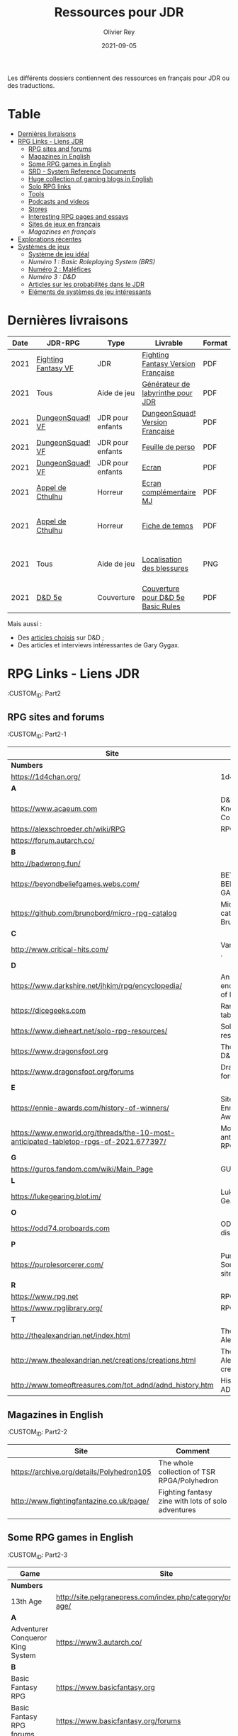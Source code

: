 #+TITLE: Ressources pour JDR
#+AUTHOR: Olivier Rey
#+DATE: 2021-09-05
#+STARTUP: content

Les différents dossiers contiennent des ressources en français pour JDR ou des traductions.

* Table

- [[#Derni%C3%A8res-livraisons][Dernières livraisons]]
- [[#RPG-Links---Liens-JDR][RPG Links - Liens JDR]]
    - [[#RPG-sites-and-forums][RPG sites and forums]]
    - [[#Magazines-in-English][Magazines in English]]
    - [[#Some-RPG-games-in-English][Some RPG games in English]]
    - [[#SRD---System-Reference-Documents][SRD - System Reference Documents]]
    - [[#Huge-collection-of-gaming-blogs-in-English][Huge collection of gaming blogs in English]]
    - [[#Solo-RPG-links][Solo RPG links]]
    - [[#Tools][Tools]]
    - [[#Podcasts-and-videos][Podcasts and videos]]
    - [[#Stores][Stores]]
    - [[#Interesting-RPG-pages-and-essays][Interesting RPG pages and essays]]
    - [[#Sites-de-jeux-en-fran%C3%A7ais][Sites de jeux en français]]
    - [[Magazines-en-fran%C3%A7ais][Magazines en français]]
- [[#Explorations-r%C3%A9centes][Explorations récentes]]
- [[#Syst%C3%A8mes-de-jeux][Systèmes de jeux]]
    - [[#Syst%C3%A8me-de-jeu-id%C3%A9al][Système de jeu idéal]]
    - [[Num%C3%A9ro-1-:-Basic-Roleplaying-System-(BRS)][Numéro 1 : Basic Roleplaying System (BRS)]]
    - [[#Num%C3%A9ro-2-:-Mal%C3%A9fices][Numéro 2 : Maléfices]]
    - [[Num%C3%A9ro-3-:-D&D][Numéro 3 : D&D]]
    - [[#Articles-sur-les-probabilit%C3%A9s-dans-le-JDR][Articles sur les probabilités dans le JDR]]
    - [[#El%C3%A9ments-de-syst%C3%A8mes-de-jeu-int%C3%A9ressants][Eléments de systèmes de jeu intéressants]]

* Dernières livraisons
#+name: Part1



#+ATTR_HTML: :border 2 :rules all :frame border
| Date | JDR-RPG             | Type             | Livrable                           | Format | Commentaire                                         |
|------+---------------------+------------------+------------------------------------+--------+-----------------------------------------------------|
| 2021 | [[https://github.com/orey/jdr/tree/master/FightingFantasys-fr][Fighting Fantasy VF]] | JDR              | [[https://github.com/orey/jdr/blob/master/FightingFantasys-fr/FightingFantasy-VersionFrancaise-OreyJdr02.pdf][Fighting Fantasy Version Française]] | PDF    | Traduction et adaptation originale                  |
| 2021 | Tous                | Aide de jeu      | [[https://github.com/orey/jdr/blob/master/G%C3%A9n%C3%A9rateurLabyrinthe/GenerateurDeLabyrinthe-OreyJdr01.pdf][Générateur de labyrinthe pour JDR]]  | PDF    | Traduction et adaptation originale                  |
| 2021 | [[https://github.com/orey/jdr/tree/master/DungeonSquad-fr][DungeonSquad! VF]]    | JDR pour enfants | [[https://github.com/orey/jdr/blob/master/DungeonSquad-fr/DungeonSquad-VersionFrancaise-OreyJdr01.pdf][DungeonSquad! Version Française]]    | PDF    | Traduction et adaptation originale                  |
| 2021 | [[https://github.com/orey/jdr/tree/master/DungeonSquad-fr][DungeonSquad! VF]]    | JDR pour enfants | [[https://github.com/orey/jdr/blob/master/DungeonSquad-fr/DungeonSquadFr-FeuillePerso.pdf][Feuille de perso]]                   | PDF    | Pour fille et garçon                                |
| 2021 | [[https://github.com/orey/jdr/tree/master/DungeonSquad-fr][DungeonSquad! VF]]    | JDR pour enfants | [[https://github.com/orey/jdr/blob/master/DungeonSquad-fr/DungeonSquadFr-Ecran.pdf][Ecran]]                              | PDF    | Un outil indispensable                              |
| 2021 | [[https://github.com/orey/jdr/tree/master/AppelDeCthulhu][Appel de Cthulhu]]    | Horreur          | [[https://github.com/orey/jdr/blob/master/AppelDeCthulhu/AppelDeCthulhu-EcranComplementaire.pdf][Ecran complémentaire MJ]]            | PDF    | Ecran complémentaire MJ                             |
| 2021 | [[https://github.com/orey/jdr/tree/master/AppelDeCthulhu][Appel de Cthulhu]]    | Horreur          | [[https://github.com/orey/jdr/blob/master/AppelDeCthulhu/AppelDeCthulhu-FicheDeTemps.pdf][Fiche de temps]]                     | PDF    | Pour l'Appel de Cthulhu ou autre jeu Basic RPS      |
| 2021 | Tous                | Aide de jeu      | [[https://github.com/orey/jdr/blob/master/Aftermath/LocalisationDesBlessures.png][Localisation des blessures]]         | PNG    | A intégrer dans une synthèse d'aides de jeu pour MJ |
| 2021 | [[https://github.com/orey/jdr/tree/master/D%2526D][D&D 5e]]              | Couverture       | [[https://github.com/orey/jdr/blob/master/D%2526D/Cover.pdf][Couverture pour D&D 5e Basic Rules]] | PDF    | Pour Lulu.com                                       |

Mais aussi : 
- Des [[https://github.com/orey/jdr/tree/master/D%2526D/Articles][articles choisis]] sur D&D ;
- Des articles et interviews intéressantes de Gary Gygax.


* RPG Links - Liens JDR
:CUSTOM_ID: Part2

** RPG sites and forums
:CUSTOM_ID: Part2-1

#+ATTR_HTML: :border 2 :rules all :frame border
| Site                                                                                  | Title                                                                           | OSR |
|---------------------------------------------------------------------------------------+---------------------------------------------------------------------------------+-----|
| *Numbers*                                                                             |                                                                                 |     |
| https://1d4chan.org/                                                                  | 1d4Chan                                                                         | N   |
| *A*                                                                                   |                                                                                 |     |
| https://www.acaeum.com                                                                | D&D Knowledge Compendium                                                        | Y   |
| https://alexschroeder.ch/wiki/RPG                                                     | RPG site                                                                        | Y   |
| https://forum.autarch.co/                                                             |                                                                                 | Y   |
| *B*                                                                                   |                                                                                 |     |
| http://badwrong.fun/                                                                  |                                                                                 | Y   |
| https://beyondbeliefgames.webs.com/                                                   | BEYOND BELIEF GAMES                                                             | N   |
| https://github.com/brunobord/micro-rpg-catalog                                        | Micro-RPG catalog by Bruno Bord                                                 | N   |
| *C*                                                                                   |                                                                                 |     |
| http://www.critical-hits.com/                                                         | Various stuff                                                                 . | y   |
| *D*                                                                                   |                                                                                 |     |
| https://www.darkshire.net/jhkim/rpg/encyclopedia/                                     | An encyclopedia of RPG                                                          | N   |
| https://dicegeeks.com                                                                 | Random tables                                                                   | N   |
| https://www.dieheart.net/solo-rpg-resources/                                          | Solo RPG resources                                                              | N   |
| https://www.dragonsfoot.org                                                           | The home of D&D 1e                                                              | Y   |
| https://www.dragonsfoot.org/forums                                                    | Dragonsfoot forums                                                              | Y   |
| *E*                                                                                   |                                                                                 |     |
| https://ennie-awards.com/history-of-winners/                                          | Site of the Ennie Awards                                                        | N   |
| https://www.enworld.org/threads/the-10-most-anticipated-tabletop-rpgs-of-2021.677397/ | Most anticipated RPG in 2021                                                    | N   |
| *G*                                                                                   |                                                                                 |     |
| https://gurps.fandom.com/wiki/Main_Page                                               | GURPS Wiki                                                                      | N   |
| *L*                                                                                   |                                                                                 |     |
| https://lukegearing.blot.im/                                                          | Luke Gearning                                                                   | Y   |
| *O*                                                                                   |                                                                                 |     |
| https://odd74.proboards.com                                                           | OD&D discussion                                                                 | Y   |
| *P*                                                                                   |                                                                                 |     |
| https://purplesorcerer.com/                                                           | Purple Sorcerer, fan site for DCC                                               | Y   |
| *R*                                                                                   |                                                                                 |     |
| https://www.rpg.net                                                                   | RPG.net                                                                         | N   |
| https://www.rpglibrary.org/                                                           | RPG Library                                                                     | N   |
| *T*                                                                                   |                                                                                 |     |
| http://thealexandrian.net/index.html                                                  | The Alexandrian                                                                 | N   |
| http://www.thealexandrian.net/creations/creations.html                                | The Alexandrian creations                                                       | N   |
| http://www.tomeoftreasures.com/tot_adnd/adnd_history.htm                              | History of AD&D                                                                 | Y   |

** Magazines in English
:CUSTOM_ID: Part2-2

#+ATTR_HTML: :border 2 :rules all :frame border
| Site                                      | Comment                                            |
|-------------------------------------------+----------------------------------------------------|
| https://archive.org/details/Polyhedron105 | The whole collection of TSR RPGA/Polyhedron        |
| http://www.fightingfantazine.co.uk/page/  | Fighting fantasy zine with lots of solo adventures |
|                                           |                                                    |

** Some RPG games in English
:CUSTOM_ID: Part2-3

#+ATTR_HTML: :border 2 :rules all :frame border
| Game                             | Site                                                                        | OSR |
|----------------------------------+-----------------------------------------------------------------------------+-----|
| *Numbers*                        |                                                                             |     |
| 13th Age                         | http://site.pelgranepress.com/index.php/category/products/13th-age/         | Y   |
| *A*                              |                                                                             |     |
| Adventurer Conqueror King System | https://www3.autarch.co/                                                    | Y   |
| *B*                              |                                                                             |     |
| Basic Fantasy RPG                | https://www.basicfantasy.org                                                | Y   |
| Basic Fantasy RPG forums         | https://www.basicfantasy.org/forums                                         | Y   |
| *G*                              |                                                                             |     |
| Gateway RPG                      | https://gatewayrpg.wordpress.com                                            | N   |
| Gumshoe                          | https://site.pelgranepress.com/index.php/gumshoe/                           | N   |
| *L*                              |                                                                             |     |
| Labyrinth Lord RPG               | https://goblinoidgames.com/index.php/downloads/                             | Y   |
| *M*                              |                                                                             |     |
| Microlite20 rules                | https://microlite20.org/community/viewforum.php?f=15                        | N   |
| Mini Six                         | http://www.antipaladingames.com/                                            | N   |
| *O*                              |                                                                             |     |
| Open D6                          | http://opend6.wikidot.com/                                                  | N   |
| Osric RPG                        | https://www.knights-n-knaves.com                                            | Y   |
| Osric RPG forums                 | https://www.knights-n-knaves.com/phpbb3/                                    | Y   |
| *T*                              |                                                                             |     |
| Trail of Cthulhu                 | http://site.pelgranepress.com/index.php/category/products/trail-of-cthulhu/ | N   |
| *W*                              |                                                                             |     |
| Wizards, Warriors and Wyrms      | http://ttyf.weebly.com/uploads/4/3/6/1/4361144/www.pdf                      | Y   |
|                                  |                                                                             |     |

** SRD - System Reference Documents
:CUSTOM_ID: Part2-4

#+ATTR_HTML: :border 2 :rules all :frame border
| Site                                                                            | Game                      |
|---------------------------------------------------------------------------------+---------------------------|
| https://archive.org/details/d20modernsrd                                        | D20 Modern                |
| https://www.chaosium.com/brp-system-reference-document/                         | Basic Role Playing System |
| https://site.pelgranepress.com/index.php/the-gumshoe-system-reference-document/ | Gumshoe                   |
| https://site.pelgranepress.com/index.php/the-archmage-engine-13th-age-srd/      | 13th Age                  |
| http://www.wizards.com/default.asp?x=d20/article/srd35                          | D&D SRD 3.5 WoC           |
|                                                                                 |                           |

** Huge collection of gaming blogs in English
:CUSTOM_ID: Part2-5

#+ATTR_HTML: :border 2 :rules all :frame border
| Site                                                                          | Comment                                                                                            | OSR |
|-------------------------------------------------------------------------------+----------------------------------------------------------------------------------------------------+-----|
| *Numbers*                                                                     |                                                                                                    |     |
| https://1d30.wordpress.com                                                    | Tabletop gaming and maybe some other things                                                        | Y   |
| https://3toadstools.blogspot.ca                                               | 3 Toadstools publishing                                                                            | Y   |
| https://9and30kingdoms.blogspot.com                                           | The Nine and Thirty Kingdoms                                                                       |     |
| *A*                                                                           |                                                                                                    |     |
| https://abominablefancy.blogspot.com                                          | joel priddy has a blog about role playing games                                                    | Y   |
| https://aeonsnaugauries.blogspot.com/                                         | Aeons & Augauries                                                                                  | Y   |
| https://afieldguidetodoomsday.blogspot.com                                    | A Field Guide To Doomsday                                                                          | Y   |
| https://akraticwizardry.blogspot.com                                          | AKRATIC WIZARDRY                                                                                   |     |
| https://antiledo.blogspot.com                                                 | Of pedantry                                                                                        | Y   |
| https://antlerrr.blogspot.com                                                 | ANT-LERRR                                                                                          | Y   |
| https://apaladinincitadel.blogspot.com                                        | A Paladin In Citadel                                                                               |     |
| https://appliedphantasticality.blogspot.com/                                  |                                                                                                    | Y   |
| http://arsludi.lamemage.com                                                   |                                                                                                    | Y   |
| https://arsmagisterii.blogspot.com                                            |                                                                                                    | Y   |
| https://arsphantasia.wordpress.com                                            |                                                                                                    | Y   |
| http://www.athenopolis.net                                                    |                                                                                                    | Y   |
| https://axianspice.blogspot.com/?m=0                                          |                                                                                                    | N   |
| *B*                                                                           |                                                                                                    |     |
| https://backtothedungeon.blogspot.com                                         | BACK TO THE DUNGEON!                                                                               |     |
| https://basicredrpg.blogspot.com                                              | Tables, wacky fluff, etc.                                                                          | Y   |
| https://batintheattic.blogspot.com                                            | Bat in the Attic                                                                                   |     |
| https://bdsmrpg.blogspot.com                                                  | Metal inspired fantasy content.                                                                    | Y   |
| https://beyondtheblackgate.blogspot.com                                       | Beyond the Black Gate                                                                              |     |
| https://bxblackrazor.blogspot.com                                             | B/X Black Razor                                                                                    |     |
| https://d6.beardedbaby.net                                                    | Tunnels and trolls content.                                                                        | Y   |
| https://beyondfomalhaut.blogspot.com                                          | Reviews, play reports.                                                                             | Y   |
| https://beyondtheblackgate.blogspot.com                                       |                                                                                                    | y   |
| https://blessingsofthedicegods.blogspot.com                                   |                                                                                                    | y   |
| http://blogofholding.com                                                      |                                                                                                    | y   |
| https://bloodofprokopius.blogspot.com                                         | Uses real-life theology to make in-game better.                                                    | y   |
| https://bogeymanscave.blogspot.com                                            |                                                                                                    | y   |
| https://boggswood.blogspot.com                                                | History of fantasy role playing games.                                                             | y   |
| http://breeyark.org                                                           |                                                                                                    | y   |
| https://buildingsarepeople.blogspot.com                                       | Beastiary, Classes, GLOG stuff.                                                                    | y   |
| https://builtbygodslongforgotten.blogspot.com                                 | Custom setting "The Sea of the Dead", space mutants.                                               | y   |
| https://buzzclaw.blogspot.com                                                 | Fluff, AD&D, Settings, etc.                                                                        | y   |
| http://www.bythisaxe.co                                                       | Resource and examination of Adventure Conqueror King System (ACKS.) Slow to update.                | y   |
| *C*                                                                           |                                                                                                    |     |
| https://carjackedseraphim.blogspot.com                                        | Carjacked Seraphim                                                                                 |     |
| http://crawlfanzine.blogspot.com/                                             | Crawl!                                                                                             | Y   |
| https://curmudgeonsdragons.blogspot.com                                       | Curmudgeons and Dragons                                                                            |     |
| https://cyclopeatron.blogspot.com                                             | Cyclopeatron                                                                                       |     |
| https://carisma18.blogspot.com                                                | Spanish language OSR blog.                                                                         | y   |
| https://cavegirlgames.blogspot.com                                            | Author of Wolf Packs and Winter Snow.                                                              | y   |
| https://chaudronchromatique.blogspot.com                                      | Zines, Art, Tables, etc. Author of Chromatic Soup.                                                 | y   |
| https://coinsandscrolls.blogspot.com                                          | Tables, fluff, etc. Content for GLOG.                                                              | y   |
| https://cuticlechewerswellpissers.blogspot.com                                | Weird prose and neat ideas.                                                                        | y   |
| https://cyclopeatron.blogspot.com                                             |                                                                                                    | y   |
| *D*                                                                           |                                                                                                    |     |
| http://blog.d4caltrops.com                                                    |                                                                                                    | y   |
| https://dangerousbrian.blogspot.com                                           |                                                                                                    | y   |
| https://dcctreasures.blogspot.com                                             | DCC content discussion.                                                                            | y   |
| https://deltasdnd.blogspot.com                                                | Math, history, and design of old D&D.                                                              | y   |
| https://detectmagic.blogspot.com                                              |                                                                                                    | y   |
| https://dice-universe.blogspot.com                                            |                                                                                                    | y   |
| https://dishwasherpossum.blogspot.com                                         |                                                                                                    | y   |
| https://deltasdnd.blogspot.com                                                | Delta's D&D Hotspot                                                                                |     |
| https://dreamsofmythicfantasy.blogspot.com                                    | Dreams of Mythic Fantasy                                                                           |     |
| https://dungeonsndigressions.blogspot.com                                     | Dungeons and Digressions                                                                           |     |
| https://diyanddragons.blogspot.com                                            | House Rules, fluff, and homebrew DCC spells.                                                       | y   |
| https://dndwithpornstars.blogspot.com                                         |                                                                                                    | y   |
| https://dragonsgonnadrag.blogspot.com                                         |                                                                                                    | y   |
| https://dreadweasel.blogspot.com                                              |                                                                                                    | y   |
| https://dreamsinthelichhouse.blogspot.com                                     | Adventurer Conqueror King, play reports.                                                           | y   |
| https://dungeonofsigns.blogspot.com                                           | Reviews. Content for the HMS Apollyon setting. Monsters.                                           | y   |
| https://dungeonsanddutchovens.blogspot.com                                    |                                                                                                    | y   |
| https://dungeonsddx.blogspot.hu                                               | Content for Avatar's & Annihilation.                                                               | y   |
| https://dungeonsndigressions.blogspot.com                                     |                                                                                                    | y   |
| https://dungeonspossums.blogspot.com                                          |                                                                                                    | y   |
| https://dyingstylishly.blogspot.com                                           | Former website for the author of Wolf Packs and Winter Snow. Now visit cavegirlgames.blogspot.com) | y   |
| *E*                                                                           |                                                                                                    |     |
| https://elatedapathy.blogspot.com                                             |                                                                                                    | y   |
| https://eldritchfields.blogspot.com                                           | Lamentations, occult, horror.                                                                      | y   |
| https://elfmaidsandoctopi.blogspot.com                                        | Tables Tables Tables. DM Tools and world gen.                                                      | y   |
| https://encritgaz.blogspot.com                                                |                                                                                                    | y   |
| https://engineoforacles.wordpress.com                                         | 18th Century, Gothic Romance, author of Ghastly Affair.                                            | y   |
| *F*                                                                           |                                                                                                    |     |
| https://falsemachine.blogspot.com                                             | Dungeon maker, fluff, reviews.                                                                     | y   |
| https://fistsofcinderandstone.blogspot.com                                    |                                                                                                    | y   |
| https://followmeanddie.com                                                    |                                                                                                    | y   |
| *G*                                                                           |                                                                                                    |     |
| https://gameswithothers.blogspot.com                                          | Setting, Fluff, Classes, and Tables. Dark Souls hack for OD&D.                                     | y   |
| https://gibletblizzard.blogspot.com                                           |                                                                                                    | y   |
| https://gloomtrain.blogspot.com                                               | New rules and fluff for old-school d&d. Seems to like making mage classes.                         | y   |
| http://www.goatmansgoblet.com                                                 | Randomizers/generators. Content for Dolemwood. Some Greek stuff.                                   | y   |
| https://goblinpunch.blogspot.com                                              | Modular Rules, settings, great springboard. Creator of the GLOG rule set.                          | y   |
| https://goodberrymonthly.blogspot.com                                         | Island content, monsters, etc.                                                                     | y   |
| https://gorgonmilk.blogspot.com                                               |                                                                                                    | y   |
| https://graverobbersguide.blogspot.com                                        |                                                                                                    | y   |
| http://www.greyhawkgrognard.com/                                              | Greyhawk Grognard                                                                                  |     |
| https://grognardia.blogspot.com                                               | Grognardia                                                                                         | Y   |
| https://greatandsmallrpg.blogspot.com                                         | primarily rules for playing a game with sentient but non-humanoid animal characters exclusively    | y   |
| https://greenskeletongamingguild.blogspot.com                                 | Monsters, content for Mutant Futures, Stars Without Number, Labyrinth Lord                         | y   |
| https://growlygoatsgaming.blogspot.com                                        |                                                                                                    | y   |
| https://grimaldicascade.blogspot.com                                          |                                                                                                    | y   |
| *H*                                                                           |                                                                                                    |     |
| https://hackslashmaster.blogspot.com                                          | Game Theory and analysis.                                                                          | y   |
| https://harbingergames.blogspot.com                                           |                                                                                                    | y   |
| https://hereticwerks.blogspot.com                                             |                                                                                                    | y   |
| https://twitter.com/hexaday                                                   | A new hex description every day.                                                                   | y   |
| https://hillcantons.blogspot.com                                              |                                                                                                    | y   |
| https://hmmmarquis.blogspot.com                                               | Magic, Darksun stuff                                                                               | y   |
| *I*                                                                           |                                                                                                    |     |
| https://icequeensthrone.blogspot.com                                          |                                                                                                    | y   |
| http://initiativeone.blogspot.com                                             |                                                                                                    | y   |
| *J*                                                                           |                                                                                                    |     |
| https://jamesmishlergames.blogspot.com                                        |                                                                                                    | y   |
| https://jennerak.blogspot.com                                                 |                                                                                                    | y   |
| https://journeyintotheweird.blogspot.com                                      |                                                                                                    | y   |
| https://joyfulsitting.blogspot.com                                            | Setting, fluff, fiction author. Fistful of hacks for Black Hack.                                   | y   |
| https://jrients.blogspot.com                                                  | Jeff's Gameblog                                                                                    |     |
| *K*                                                                           |                                                                                                    |     |
| https://killitwithfirerpg.blogspot.com                                        |                                                                                                    | y   |
| http://www.kjd-imc.org                                                        |                                                                                                    | y   |
| *L*                                                                           |                                                                                                    |     |
| http://www.lastgaspgrimoire.com                                               | NSFW. Fluff, random generators, body horror, and some house rules. Hasn't updated in a while.      | y   |
| https://www.landofphantoms.com/                                               | Land of phantoms                                                                                   |     |
| https://lizardmandiaries.blogspot.com/                                        |                                                                                                    | y   |
| https://lordofthegreendragons.blogspot.com                                    | Lord of the Green Dragon                                                                           |     |
| https://lotfp.blogspot.com                                                    | Lamentations of the Flame Princess                                                                 |     |
| https://lurkerablog.wordpress.com                                             |                                                                                                    | y   |
| *M*                                                                           |                                                                                                    |     |
| https://matt-landofnod.blogspot.com                                           |                                                                                                    | y   |
| https://maximumrockroleplaying.blogspot.com                                   | Maximum Rock and Roleplay                                                                          |     |
| https://maziriansgarden.blogspot.com                                          | World-building, monsters, and evocative writing                                                    | y   |
| https://meanderingbanter.blogspot.com                                         | Mechanics, GLOG Classes, handy generator java scripts.                                             | y   |
| http://melancholiesandmirth.blogspot.com                                      |                                                                                                    | y   |
| https://mesmerizedbysirens.blogspot.com                                       | Writes on obscure old fantasy role-playing games. author of Perils & Phantasmagorias.              | y   |
| https://metalvsskin.blogspot.com                                              | Setting, monsters, houserules.                                                                     | y   |
| https://middenmurk.blogspot.com                                               | Spooky, moody, historical OSR stuff. Hasn't updated in a while.                                    | y   |
| https://monstersandmanuals.blogspot.com                                       | Author of Yoon-Suin. Gaming philosophy, high concept settings.                                     | y   |
| https://morgantcorey.wordpress.com                                            | Author of Faerie Tales & Folklore. Mythology and history.                                          | y   |
| https://muleabides.wordpress.com                                              | ACKS content.                                                                                      | y   |
| https://mutationapocalypse.blogspot.com                                       | Mutants, post apocalypse, random tables.                                                           | y   |
| *N*                                                                           |                                                                                                    |     |
| http://www.necropraxis.com                                                    | Setting. House rules for combat, classes, magic. Author of Wonder and Wickedness.                  | y   |
| https://necrotic-gnome-productions.blogspot.com                               |                                                                                                    | y   |
| https://nerdomancerofdork.wordpress.com                                       |                                                                                                    | y   |
| https://nilisnotnull.blogspot.com                                             |                                                                                                    | y   |
| https://nthdecree.blogspot.com                                                |                                                                                                    | y   |
| *O*                                                                           |                                                                                                    |     |
| https://ode2bd.blogspot.com                                                   |                                                                                                    | y   |
| http://www.occultesque.com                                                    | 1d100 lists and tables, sometimes spooky.                                                          | y   |
| https://oldguardgamingaccoutrements.blogspot.com                              | Monsters, 1d100 lists, etc.                                                                        | y   |
| https://oldschoolheretic.blogspot.com                                         |                                                                                                    | y   |
| https://oldschoolpsionics.blogspot.com                                        |                                                                                                    | y   |
| https://osrsimulacrum.blogspot.com                                            |                                                                                                    | y   |
| *P*                                                                           |                                                                                                    |     |
| https://paimonssilvercity.blogspot.com                                        |                                                                                                    | y   |
| http://paperspencils.com                                                      |                                                                                                    | y   |
| https://pastamanscritto.blogspot.com                                          |                                                                                                    | y   |
| https://peoplethemwithmonsters.blogspot.com                                   | People Them With Monsters                                                                          |     |
| https://planetalgol.blogspot.com                                              | Planet Algol                                                                                       |     |
| https://playingattheworld.blogspot.com                                        | D&D and RPG history and records. He made a book, go read it.                                       | y   |
| http://playingwithelectronstomakestories.com                                  |                                                                                                    | y   |
| https://poleandrope.blogspot.com                                              | The society of torch, pole and rope                                                                |     |
| https://popularenchanting.blogspot.com                                        | Monsters, fluff, and game recaps.                                                                  | y   |
| http://projectmultiplexer.com                                                 | Economics, reviews, etc. Lots of non-RPG content. Author moved to Dungeonomics, seen above.        | y   |
| https://pulpwood.blogspot.com                                                 |                                                                                                    | y   |
| *Q*                                                                           |                                                                                                    |     |
| https://quasarknight.blogspot.com                                             |                                                                                                    | y   |
| http://questingblog.com                                                       | Author of Maze Rats and Knave.                                                                     | y   |
| https://quicklyquietlycarefully.blogspot.com                                  | OD&D player with some fun stuff for that. Hasn't updated in a while.                               | y   |
| *R*                                                                           |                                                                                                    |     |
| https://randommagicsword.blogspot.com                                         |                                                                                                    | y   |
| https://ravencrowking.blogspot.com                                            |                                                                                                    | y   |
| https://reactionroll.blogspot.com (only updated for one month in 2014)        |                                                                                                    | y   |
| https://recedingrules.blogspot.com                                            |                                                                                                    | y   |
| https://rememberdismove.blogspot.com                                          | Generators, tables, settings, etc)                                                                 | y   |
| http://remixesandrevelations.com                                              | Monsters, classes, wizards.                                                                        | y   |
| https://rendedpress.blogspot.com                                              | Classic and Retro modules, maps, and adventures.                                                   | y   |
| https://retiredadventurer.blogspot.com                                        | House Rules, Runequest.                                                                            | y   |
| https://reverancepavane.blogspot.com                                          |                                                                                                    | y   |
| https://reynaldogamingsoap.blogspot.com                                       |                                                                                                    | y   |
| https://rodoflordlymight.blogspot.com                                         |                                                                                                    | y   |
| https://roguesandreavers.blogspot.com/                                        |                                                                                                    | y   |
| https://rolesrules.blogspot.com                                               |                                                                                                    | y   |
| https://roll1d12.blogspot.com                                                 | Tables.                                                                                            | y   |
| https://roll1d100.blogspot.com                                                | New blog, AAA video game level designer. Looks at motives and game loops in RPGs.                  | y   |
| https://rottenpulp.blogspot.com                                               |                                                                                                    | y   |
| https://rpgcharacters.wordpress.com                                           | Mostly maps, some house rules, fluff, etc.                                                         | y   |
| *S*                                                                           |                                                                                                    |     |
| https://sagaworkstudios.blogspot.com/                                         | Saga works studio                                                                                  |     |
| https://shamsgrog.blogspot.com/                                               | Sham's Glog and Blog                                                                               |     |
| https://shiftymushrooms.weebly.com                                            | The Gentle Art of Wargaming                                                                        |     |
| https://sorcerersskull.blogspot.com                                           | From the Sorcerer's Skull                                                                          |     |
| https://swordandsanity.blogspot.com                                           | Swords and Sanity                                                                                  |     |
| https://santicore.blogspot.com                                                |                                                                                                    | y   |
| https://saturdaynightsandbox.blogspot.com                                     |                                                                                                    | y   |
| https://save-vs-lazer.tumblr.com                                              | Mostly reblogs, maps, unwarranted opinions, 80's, and hard nostalgia for Spelljammer.              | y   |
| https://savevsdragon.blogspot.com                                             | Monsters, maps, art, and classes. Tables and world gen tools.                                      | y   |
| https://shamsgrog.blogspot.com                                                |                                                                                                    | y   |
| https://sheepandsorcery.blogspot.com                                          |                                                                                                    | y   |
| https://signsinthewilderness.blogspot.com                                     | Wilderness, tables, etc.                                                                           | y   |
| https://smashthedungeon.blogspot.com                                          | Tables, sessions reports, classes.                                                                 | y   |
| https://soogagames.blogspot.ca                                                | Into the Odd author, design, setting fluff namely a gonzo early-modern age.                        | y   |
| https://sorcerersskull.blogspot.com                                           |                                                                                                    | y   |
| https://spacecockroach.blogspot.co.il                                         | ACKS, sci-fi, Traveler. Home of Stellagama Publishing                                              | y   |
| https://straitsofanian.blogspot.com                                           | Material for the mythic Pacific Northwest.                                                         | y   |
| http://strangemagic.robertsongames.com                                        |                                                                                                    | y   |
| https://steamtunnel.blogspot.com                                              |                                                                                                    | y   |
| https://strength18slash01.blogspot.com                                        | Session recaps, setting fluff.                                                                     | y   |
| https://swampofmonsters.blogspot.com                                          |                                                                                                    | y   |
| https://swordsandscrolls.blogspot.com                                         |                                                                                                    | y   |
| *T*                                                                           |                                                                                                    |     |
| https://tabletopdiversions.blogspot.com/                                      | Tabletop Diversions                                                                                |     |
| https://www.thickskulladventures.com/                                         | Thick Skull Adventures                                                                             |     |
| https://towerofthearchmage.blogspot.com                                       | Tower of the Archmage                                                                              |     |
| https://trollandflame.blogspot.com                                            | Troll and Flame                                                                                    |     |
| https://talesofthegrotesqueanddungeonesque.blogspot.com                       |                                                                                                    | y   |
| https://tao-dnd.blogspot.com                                                  | Has an obscenely complicated economics system.                                                     | y   |
| https://tarsostheorem.blogspot.com                                            | Tables, java script generators, GLOG classes                                                       | y   |
| http://tenfootpole.org                                                        | Classic and retroclone adventure reviews. Not the same person as below.                            | y   |
| https://tenfootpolemic.blogspot.com                                           | Rouse Rules, tables, LotFP classes. Not the same person as above.                                  | y   |
| https://textgolem.blogspot.com                                                | Generators, etc                                                                                    | y   |
| https://the-city-of-iron.blogspot.com                                         |                                                                                                    | y   |
| https://theamateurdungeoneers.blogspot.com                                    | Tables, Godbound stuff, monsters.                                                                  | y   |
| https://thebonehoard.blogspot.com                                             |                                                                                                    | y   |
| https://themansegaming.blogspot.com                                           | Tables for encounters, items, class, and more.                                                     | y   |
| https://thenorthernrealm.blogspot.com                                         |                                                                                                    | y   |
| https://theomnipotenteye.blogspot.com                                         |                                                                                                    | y   |
| https://theosrlibrary.blogspot.com                                            |                                                                                                    | y   |
| https://therpgpundit.blogspot.com                                             |                                                                                                    | y   |
| https://blog.thesconesalone.com                                               | Into the Odd stuff, Dragon Warrior stuff.                                                          | y   |
| https://twogoblinsinatrenchcoat.blogspot.com                                  |                                                                                                    | y   |
| https://throneofsalt.blogspot.com                                             | World building, reviews, GLOG stuff.                                                               | y   |
| https://todistantlands.blogspot.com                                           |                                                                                                    | y   |
| http://blog.trilemma.com                                                      | Mapping and small adventures.                                                                      | y   |
| https://trollandflame.blogspot.com                                            |                                                                                                    | y   |
| https://trollsmyth.blogspot.com                                               |                                                                                                    | y   |
| https://tsojcanth.wordpress.com                                               |                                                                                                    | y   |
| https://udan-adan.blogspot.com                                                | Setting, themes, and locations.                                                                    | y   |
| https://twitter.com/unchartedatlas                                            | Random bot creation region maps.                                                                   | y   |
| *U*                                                                           |                                                                                                    |     |
| https://unlawfulgames.blogspot.com                                            | Setting, lore, gonzo                                                                               | y   |
| *V*                                                                           |                                                                                                    |     |
| https://vorpalmace.blogspot.com                                               | Module and system reviews.                                                                         | y   |
| *W*                                                                           |                                                                                                    |     |
| https://worldoffightingfantasy.blogspot.com                                   | The world of Fighting Fantasy                                                                      | N   |
| https://wanderinggamist.blogspot.com                                          |                                                                                                    | y   |
| https://wayspell.blogspot.com                                                 |                                                                                                    | y   |
| https://welshpiper.com/                                                       |                                                                                                    | y   |
| https://whatwouldconando.blogspot.com                                         | Troika, The Undercroft, Fever Swamp                                                                | y   |
| https://wheel-of-samsara.blogspot.com                                         |                                                                                                    | y   |
| https://www.wizardthieffighter.com                                            |                                                                                                    | y   |
| https://wizzzargh.blogspot.com                                                |                                                                                                    | y   |
| *Y*                                                                           |                                                                                                    |     |
| https://ynasmidgard.blogspot.com                                              | Play Reports, Astonishing Swordsmen & Sorcerers of Hyperborea content.                             | y   |
| *Z*                                                                           |                                                                                                    |     |
| https://zenopusarchives.blogspot.com                                          | Design and analysis in Holmes Basic.                                                               | y   |
| https://zigguratofunknowing.blogspot.com                                      |                                                                                                    | y   |
| https://zzarchov.blogspot.com                                                 | Author of Neoclassical Geek Revival and Scenic Dunnsmouth.                                         | y   |
|                                                                               |                                                                                                    |     |

** Solo RPG links
:CUSTOM_ID: Part2-6

#+ATTR_HTML: :border 2 :rules all :frame border
| Site                                         | Comment                                            |
|----------------------------------------------+----------------------------------------------------|
| *D*                                          |                                                    |
| https://www.dieheart.net/solo-rpg-resources/ | Extensive list of solo RPG resources               |
| *F*                                          |                                                    |
| http://www.fightingfantazine.co.uk/page/     | Fighting fantasy zine with lots of solo adventures |
| *N*                                          |                                                    |
| https://noonetoplay.blogspot.com/            | Blog centered around solo RPG                      |
| *S*                                          |                                                    |
| http://solorpggamer.blogspot.com/            | Solo RPG Gamer                                     |
|                                              |                                                    |

** Tools
:CUSTOM_ID: Part2-7

#+ATTR_HTML: :border 2 :rules all :frame border
| Tool                                         | Site                             |
|----------------------------------------------+----------------------------------|
| *Numbers*                                    |                                  |
| D20 Random Dungeon Generator and other tools | http://donjon.bin.sh/d20/dungeon |
| *A*                                          |                                  |
| All dice statistics                          | https://anydice.com/             |
| *F*                                          |                                  |
| Fantasy name generator                       | [[https://critical-hits.com/ch-presents/fantasy-name-generator/][https://critical-hits.com/]]       |
| *G*                                          |                                  |
| Great site on probabilities                  | https://anydice.com              |
| *P*                                          |                                  |
| Purple Sorcerer, tools for DCC               | https://purplesorcerer.com/      |
| *W*                                          |                                  |
| Worldographer                                | https://worldographer.com        |

** Podcasts and videos
:CUSTOM_ID: Part2-8

#+ATTR_HTML: :border 2 :rules all :frame border
| Site                                                  | Comment                                              |
|-------------------------------------------------------+------------------------------------------------------|
| *A*                                                   |                                                      |
| https://www.aintslayednobody.com/                     | A good CoC podcast                                   |
| *D*                                                   |                                                      |
| https://www.dicegeeks.com/category/dicegeeks-podcast/ | DiceGeeks.com very good interviews                   |
| https://drinkspinrun.blogspot.com/?m=1                | Drink, spin, run, the site & podcasts (DCC oriented) |
| *W*                                                   |                                                      |
| https://wanderingdms.com                              | Wandering DMs                                        |

** Stores
:CUSTOM_ID: Part2-9

- EN: https://www.drivethrurpg.com
- FR: https://www.black-book-editions.fr/

** Interesting RPG pages and essays
:CUSTOM_ID: Part2-10

#+ATTR_HTML: :border 2 :rules all :frame border
| Year | Topic                                             | URL                                                                         |
|------+---------------------------------------------------+-----------------------------------------------------------------------------|
| 2008 | The 3-clue rule to design investigative scenarios | https://thealexandrian.net/wordpress/1118/roleplaying-games/three-Clue-Rule |
| 2008 | A quick primer for old school gaming              | https://www.lulu.com/content/3019374?page=1&pageSize=4                      |

** Sites de jeux en français
:CUSTOM_ID: Part2-11

#+ATTR_HTML: :border 2 :rules all :frame border
| Type                                       | Site                                                                   |
|--------------------------------------------+------------------------------------------------------------------------|
| *C*                                        |                                                                        |
| Le cénotaphe                               | http://casquenoir.free.fr/index.php                                    |
| Créatures légendaires                      | https://fr.wikipedia.org/wiki/Liste_de_cr%C3%A9atures_l%C3%A9gendaires |
| *D*                                        |                                                                        |
| Discussions de Rôlistes Ouvertes et Libres | https://www.facebook.com/groups/254213402190606                        |
| *E*                                        |                                                                        |
| Echecs: Check & Strategy, site en français | https://www.chess-and-strategy.com                                     |
| Empire Galactique JDR, un classique        | https://sites.google.com/site/empiregalact                             |
| Epées et Sorcellerie JDR                   | https://sites.google.com/site/wizardinabottle/epeesetsorcellerie       |
| *F*                                        |                                                                        |
| Une traduction française du RPG "FU"       | https://brunobord.gitbooks.io/fu-rpg-libre-et-universel/               |
| *H*                                        |                                                                        |
| Harry Potter JDR, un très beau travail     | https://www.geek-it.org/harry-potter-jdr                               |
| Heroquest, un site de fan                  | https://www.heroquest-revival.com                                      |
| *M*                                        |                                                                        |
| Maléfices vieux suppléments                | https://www.scribd.com/user/381722775/Jean-Charles-BLANGENOIS          |
| *O*                                        |                                                                        |
| Osric JDR                                  | https://osric.fr                                                       |

** Magazines en français
:CUSTOM_ID: Part2-12

#+ATTR_HTML: :border 2 :rules all :frame border
| Type                                     | Site                                                          |
|------------------------------------------+---------------------------------------------------------------|
| *B*                                      |                                                               |
| Les anciens "Backstab"                   | https://www.abandonware-magazines.org/affiche_mag.php?mag=199 |
| *C*                                      |                                                               |
| Les anciens "Casus Belli"                | https://www.abandonware-magazines.org/affiche_mag.php?mag=188 |
| *G*                                      |                                                               |
| Quelques vieux "Graal"                   | https://www.abandonware-magazines.org/affiche_mag.php?mag=402 |
| *J*                                      |                                                               |
| Les anciens "Jeux et Stratégie", un must | https://www.abandonware-magazines.org/affiche_mag.php?mag=185 |
| *T*                                      |                                                               |
| Les vieux "Tangente"                     | https://www.abandonware-magazines.org/affiche_mag.php?mag=326 |
|                                          |                                                               |


* Exporations récentes

A explorer : Fiasco, Nephilim.

#+ATTR_HTML: :border 2 :rules all :frame border
| Date | Game                         | Type             | Comment                                                   | Note  | OSR | Ongoing |
|------+------------------------------+------------------+-----------------------------------------------------------+-------+-----+---------|
| 2021 | The Esoterrorists 2e         | Modern           | The first Gumshoe system                                  | -     | N   | *Y*     |
| 2021 | The Dragon                   | Press            | Old issues of The Dragon, available in [[https://archive.org/details/DragonMagazine045_201903][archive.org]]        | -     | -   | *Y*     |
| 2021 | D20 Modern SRD               | Generic System   | Exploration in parallel to some [[https://archive.org/details/Polyhedron105][Polyhedron]] readings       | -     | N   | *Y*     |
| 2021 | Gumshoe system               | Generic System   | Entering into simplified translation process              | -     | N   | *Y*     |
| 2021 | 13th Age                     | Heroic Fantasy   | Just starting                                             | -     | Y   | Later   |
| 2021 | Basic Roleplaying System     | Generic System   | The best, especially for CoC, free ed. is great           | *5/5* | N   | Later   |
| 2021 | The Wretched                 | Horror           | Bof                                                       | 2/5   | N   | N       |
| 2021 | GURPS                        | Generic System   | Not convinced                                             | 4/5   | N   | N       |
| 2021 | Fighting Fantasy             | Generic System   | From Steve Jackson & Ian Livingstone : [[https://github.com/orey/jdr/tree/master/FightingFantasys-fr][French translation]] | 4/5   | Y   | N       |
| 2021 | Bloodlust                    | Heroic Fantasy   | French game by Croc                                       | 3/5   | N   | N       |
| 2021 | Fudge                        | Generic System   | Ongoing                                                   | -     | N   | Later   |
| 2021 | Metamorphosis Alpha          | Sci-Fi           | Interesting game                                          | 3/5   | -   | N       |
| 2021 | Ironsworn                    | Heroic Fantasy   | Interesting game but too random (action dice vs 2D10)     | 3/5   | N   | N       |
| 2021 | Gumshoe system               | Generic system   | Investigation oriented: That one is for me :)             | -     | N   | Later   |
| 2021 | DCC                          | Heroic Fantasy   | A whole universe                                          | 4/5   | Y   | N       |
| 2021 | Légendes                     | Historic Fantasy | Great game for the universes. Hyper complex game system   | 4/5   | N   | Later   |
| 2021 | Tékumel                      | Heroic Fantasy   | Author's world                                            | 3/5   | N   | N       |
| 2021 | Microlite                    | Generic System   | [[https://github.com/orey/jdr/tree/master/Microlite20-fr][French translation]] done. Not playable as-is.              | 3/5   | N   | N       |
| 2021 | Fortunes Wheel               | -                | Very interesting with tarot cards                         | -     | N   | Later   |
| 2021 | Maléfices                    | French Steampunk | Un des meilleurs JDR français                             | *5/5* | N   | Later   |
| 2021 | GURPS                        | Generic System   | To investigate                                            | -     | N   | N       |
| 2021 | Traveller 1e                 | Sci-Fi           | Seducing                                                  | -     | N   | Later   |
| 2020 | D&D 5e basic rules           | Heroic Fantasy   |                                                           | 3/5   | -   | N       |
| 2020 | Covetous                     | GM Emulator      | Bon produit avec plein de tables                          | -     | N   | Later   |
| 2020 | Conspiracy X                 | Modern           |                                                           | -     | N   | Later   |
| 2020 | D&D SRD 3.5                  | Heroic Fantasy   | [[https://github.com/orey/srd-3.5][Repo spécial]] avec diverses versions.                      | 4/5   | -   | N       |
| 2020 | Méga                         | Sci-Fi           | A French success                                          | -     | N   | Later   |
| 2020 | Empire galactique            | Sci-Fi           | One of the first french RPG                               | 3/5   | N   | N       |
| 2020 | L'appel de Cthulhu           | Horror           | The best                                                  | *5/5* | N   | Later   |
| 2020 | Warhammer FR 1e              | Heroic Fantasy   | A very good game                                          | *5/5* | N   | Later   |
| 2020 | Hero kids                    | RPG for kids     | Bof, better play a simple adult game, or Bubblegumshoe    | 2/5   | N   | N       |
| 2020 | Pokethulhu                   | Fun              | You need to like the comics                               | 2/5   | N   | N       |
| 2020 | CRGE                         | GM Emulator      | Based on the "Yes but.../No but..."                       | 2/5   | N   | N       |
| 2020 | Mythic                       | GM Emulator      | Great! [[https://github.com/orey/jdr/tree/master/Mythic-fr][Resources in French]] (un écran !)                   | *5/5* | N   | Later   |
| 2020 | PIP system                   | Generic system   |                                                           | -     | N   | Later   |
| 2020 | QAGS - Quick Ass Game System | Generic system   | Simple and funny dynamic system                           | 4/5   | N   | Later   |
| 2020 | Gateway                      | Heroic fantasy   | Based on D&D                                              | 3/5   | Y   | N       |
| 2020 | FU - Freeform Universal      | Generic system   | JDR basé sur le "Yes but.../No but..."                    | -     | N   | Later   |
| 2020 | Risus                        | Generic system   | In French:  [[https://github.com/orey/jdr/tree/master/Risus-fr][Règles résumées Risus]] avec flowchart          | 4/5   | N   | Later   |
| 2020 | PremièreFable (FirstFable)   | JDR pour enfants | Traduction de FirstFable. Lien : [[https://orey.github.io/premierefable/][PremièreFable le JDR]].    | 4/5   | N   | N       |
| 2020 | MiniSix                      | Generic system   |                                                           | -     | N   | Later   |
| 2020 | Dagger                       | RPG for kids     | Bof                                                       | 2/5   | Y   | N       |


* Systèmes de jeux
:CUSTOM_ID: Part4

** Système de jeu idéal
:CUSTOM_ID: Part4-1

Un équilibre entre :
- Possibilités de faire des jets de dés sous contraintes,
- Simplicité et logique globale du système,
- Adaptation à l'univers.

Par exemple, pour les charactéristiques, il est important qu'elles soient intuitives pour le MJ. Là dessus, D&D et BRS sont au dessus du lot.

** Numéro 1 : Basic Roleplaying System (BRS)
:CUSTOM_ID: Part4-2

Le système Basic RPS ([[ https://www.chaosium.com/brp-system-reference-document/ ][SRD ici]]) est un système très adaptable, logique et sans déformation de probabilités (contrairement au [[https://github.com/orey/jdr/tree/master/D6-System][système D6]]). Il est particulièrement bien adapté aux univers historiques et contemporains.

** Numéro 2 : Maléfices
:CUSTOM_ID: Part4-3

- Un système de jeu très adapté à l'univers.
- Tarot très utile dans le jeu.

** Numéro 3 : D&D
:CUSTOM_ID: Part4-4

D&D possède un bon système de jeu qui a fait ses preuves dans une multitude de versions. Son système est simple et basé sur le paradigme suivant : ~D20 + modificateurs >= Classe de difficulté~ (par exemple, dépendant plus ou moins directement de la classe d'armure). Ce système a l'avantage de ne pas tordre les probabilités (contrairement au [[https://github.com/orey/jdr/tree/master/D6-System][système D6]]).

Voir [[https://github.com/orey/jdr/tree/master/D&D][la page dédiée]].

** Articles sur les probabilités dans le JDR
:CUSTOM_ID: Part4-5

- Une analyse des problèmes de probabilités du système D6 : voir [[https://github.com/orey/jdr/tree/master/D6-System][le folder D6-system]]
- Une analyse des probabilités de l'étrange système de jeu de IronSworn : voir [[https://github.com/orey/jdr/tree/master/IronSworn][le folder IronSworn]]

** Eléments de systèmes de jeu intéressants
:CUSTOM_ID: Part4-6

*** Bloodlust

**** Mécanisme de combat

Une seule table pour attaquant vs défenseur. En abscisse et en ordonnée :
- Attaque brutale
- Attaque normale
- Attaque rapide
- Parade
- Esquive

Dans le combat, chacun est tour à tour attaquant et défenseur. Fluide et efficace.

En bref, le combat est comme un double "contest" avec des modificateurs. C'est assez malin.

**** Réussites et échecs critiques

Bloodlust est un système à pourcentage. En cas de réussite, si l'unité de la valeur du jet est 0, on est dans un cas de réussite critique. Pareil pour les échecs critiques avec une valeur de l'unité de 1 sur le jet de pourcentage raté.

